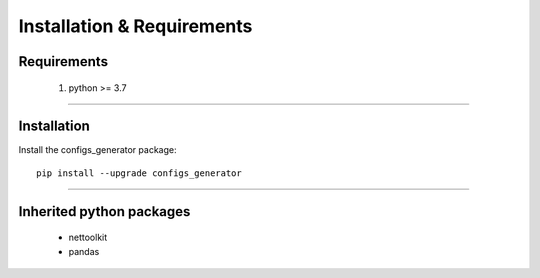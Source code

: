 Installation & Requirements
#############################

Requirements
==================

	1. python >= 3.7

-----------------

Installation
==================

Install the configs_generator package::

    pip install --upgrade configs_generator
	


---------------------------

Inherited python packages
====================================

	* nettoolkit
	* pandas

